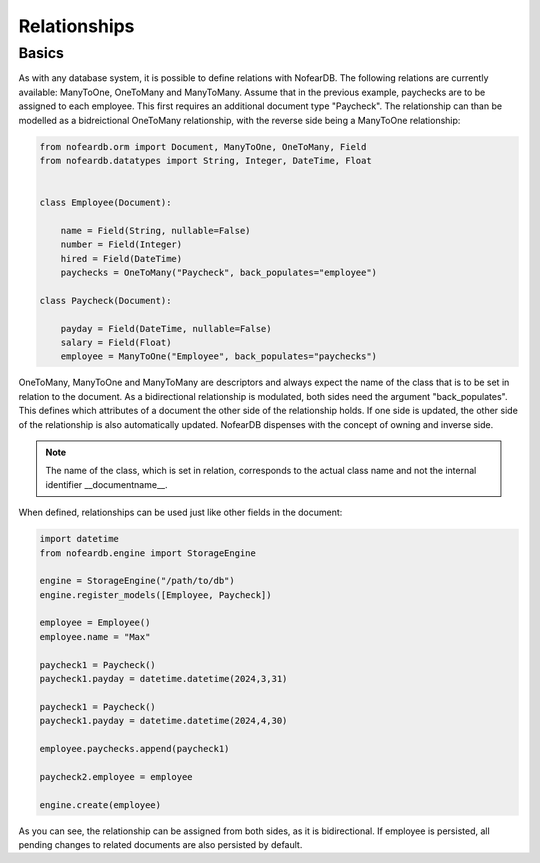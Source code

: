 Relationships
=============

Basics
------

As with any database system, it is possible to define relations with NofearDB. The following relations are currently available: ManyToOne, OneToMany and ManyToMany. Assume that in the previous example, paychecks are to be assigned to each employee. This first requires an additional document type "Paycheck". The relationship can than be modelled as a bidreictional OneToMany relationship, with the reverse side being a ManyToOne relationship:

.. code-block:: python

    from nofeardb.orm import Document, ManyToOne, OneToMany, Field
    from nofeardb.datatypes import String, Integer, DateTime, Float


    class Employee(Document):

        name = Field(String, nullable=False)
        number = Field(Integer)
        hired = Field(DateTime)
        paychecks = OneToMany("Paycheck", back_populates="employee")

    class Paycheck(Document):

        payday = Field(DateTime, nullable=False)
        salary = Field(Float)
        employee = ManyToOne("Employee", back_populates="paychecks")

OneToMany, ManyToOne and ManyToMany are descriptors and always expect the name of the class that is to be set in relation to the document. As a bidirectional relationship is modulated, both sides need the argument "back_populates".  This defines which attributes of a document the other side of the relationship holds. If one side is updated, the other side of the relationship is also automatically updated. NofearDB dispenses with the concept of owning and inverse side.

.. note::

    The name of the class, which is set in relation, corresponds to the actual class name and not the internal identifier __documentname__.

When defined, relationships can be used just like other fields in the document:

.. code-block:: python

    import datetime
    from nofeardb.engine import StorageEngine

    engine = StorageEngine("/path/to/db")
    engine.register_models([Employee, Paycheck])

    employee = Employee()
    employee.name = "Max"

    paycheck1 = Paycheck()
    paycheck1.payday = datetime.datetime(2024,3,31)

    paycheck1 = Paycheck()
    paycheck1.payday = datetime.datetime(2024,4,30)

    employee.paychecks.append(paycheck1)

    paycheck2.employee = employee

    engine.create(employee)

As you can see, the relationship can be assigned from both sides, as it is bidirectional. If employee is persisted, all pending changes to related documents are also persisted by default.
